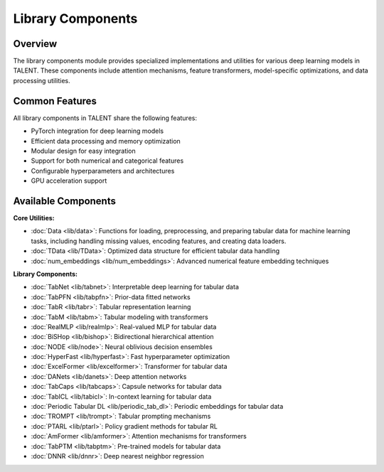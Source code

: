 Library Components
==================


Overview
--------

The library components module provides specialized implementations and utilities for various deep learning models in TALENT. These components include attention mechanisms, feature transformers, model-specific optimizations, and data processing utilities.


Common Features
--------------

All library components in TALENT share the following features:

- PyTorch integration for deep learning models
- Efficient data processing and memory optimization
- Modular design for easy integration
- Support for both numerical and categorical features
- Configurable hyperparameters and architectures
- GPU acceleration support

Available Components
------------------

**Core Utilities:**

- :doc:`Data <lib/data>`: Functions for loading, preprocessing, and preparing tabular data for machine learning tasks, including handling missing values, encoding features, and creating data loaders.
- :doc:`TData <lib/TData>`: Optimized data structure for efficient tabular data handling
- :doc:`num_embeddings <lib/num_embeddings>`: Advanced numerical feature embedding techniques

**Library Components:**

- :doc:`TabNet <lib/tabnet>`: Interpretable deep learning for tabular data
- :doc:`TabPFN <lib/tabpfn>`: Prior-data fitted networks
- :doc:`TabR <lib/tabr>`: Tabular representation learning
- :doc:`TabM <lib/tabm>`: Tabular modeling with transformers
- :doc:`RealMLP <lib/realmlp>`: Real-valued MLP for tabular data
- :doc:`BiSHop <lib/bishop>`: Bidirectional hierarchical attention
- :doc:`NODE <lib/node>`: Neural oblivious decision ensembles
- :doc:`HyperFast <lib/hyperfast>`: Fast hyperparameter optimization
- :doc:`ExcelFormer <lib/excelformer>`: Transformer for tabular data
- :doc:`DANets <lib/danets>`: Deep attention networks
- :doc:`TabCaps <lib/tabcaps>`: Capsule networks for tabular data
- :doc:`TabICL <lib/tabicl>`: In-context learning for tabular data
- :doc:`Periodic Tabular DL <lib/periodic_tab_dl>`: Periodic embeddings for tabular data
- :doc:`TROMPT <lib/trompt>`: Tabular prompting mechanisms
- :doc:`PTARL <lib/ptarl>`: Policy gradient methods for tabular RL
- :doc:`AmFormer <lib/amformer>`: Attention mechanisms for transformers
- :doc:`TabPTM <lib/tabptm>`: Pre-trained models for tabular data
- :doc:`DNNR <lib/dnnr>`: Deep nearest neighbor regression



